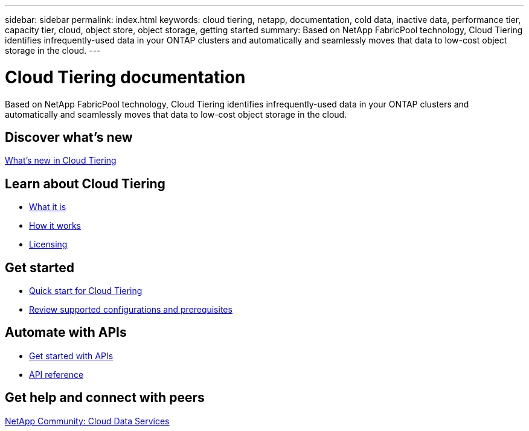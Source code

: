 ---
sidebar: sidebar
permalink: index.html
keywords: cloud tiering, netapp, documentation, cold data, inactive data, performance tier, capacity tier, cloud, object store, object storage, getting started
summary: Based on NetApp FabricPool technology, Cloud Tiering identifies infrequently-used data in your ONTAP clusters and automatically and seamlessly moves that data to low-cost object storage in the cloud.
---

= Cloud Tiering documentation
:hardbreaks:
:nofooter:
:icons: font
:linkattrs:
:imagesdir: ./media/

[.lead]
Based on NetApp FabricPool technology, Cloud Tiering identifies infrequently-used data in your ONTAP clusters and automatically and seamlessly moves that data to low-cost object storage in the cloud.

== Discover what's new

link:reference_new.html[What's new in Cloud Tiering]

== Learn about Cloud Tiering

* link:concept_overview.html[What it is]
* link:concept_architecture.html[How it works]
* link:concept_licensing.html[Licensing]

== Get started

* link:task_quick_start.html[Quick start for Cloud Tiering]
* link:task_preparing.html[Review supported configurations and prerequisites]

== Automate with APIs

* link:reference_apis.html[Get started with APIs]
* https://tiering.cloud.netapp.com/graphql[API reference^]

== Get help and connect with peers

https://community.netapp.com/t5/Cloud-Data-Services/ct-p/CDS[NetApp Community: Cloud Data Services^]
